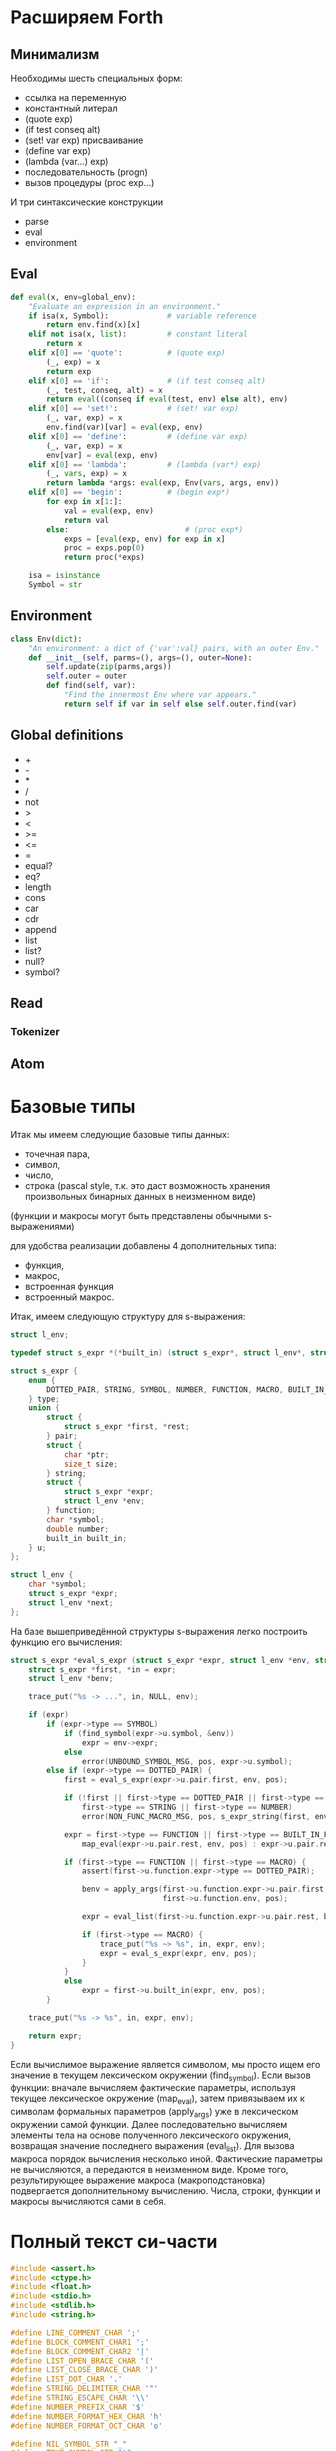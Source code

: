 #+STARTUP: showall indent hidestars

* Расширяем Forth

** Минимализм

Необходимы шесть специальных форм:
- ссылка на переменную
- константный литерал
- (quote exp)
- (if test conseq alt)
- (set! var exp) присваивание
- (define var exp)
- (lambda (var...) exp)
- последовательность (progn)
- вызов процедуры (proc exp...)

И три синтаксические конструкции
- parse
- eval
- environment

** Eval

#+BEGIN_SRC python
  def eval(x, env=global_env):
      "Evaluate an expression in an environment."
      if isa(x, Symbol):             # variable reference
          return env.find(x)[x]
      elif not isa(x, list):         # constant literal
          return x
      elif x[0] == 'quote':          # (quote exp)
          (_, exp) = x
          return exp
      elif x[0] == 'if':             # (if test conseq alt)
          (_, test, conseq, alt) = x
          return eval((conseq if eval(test, env) else alt), env)
      elif x[0] == 'set!':           # (set! var exp)
          (_, var, exp) = x
          env.find(var)[var] = eval(exp, env)
      elif x[0] == 'define':         # (define var exp)
          (_, var, exp) = x
          env[var] = eval(exp, env)
      elif x[0] == 'lambda':         # (lambda (var*) exp)
          (_, vars, exp) = x
          return lambda *args: eval(exp, Env(vars, args, env))
      elif x[0] == 'begin':          # (begin exp*)
          for exp in x[1:]:
              val = eval(exp, env)
              return val
          else:                          # (proc exp*)
              exps = [eval(exp, env) for exp in x]
              proc = exps.pop(0)
              return proc(*exps)

      isa = isinstance
      Symbol = str
#+END_SRC

** Environment

#+BEGIN_SRC python
  class Env(dict):
      "An environment: a dict of {'var':val} pairs, with an outer Env."
      def __init__(self, parms=(), args=(), outer=None):
          self.update(zip(parms,args))
          self.outer = outer
          def find(self, var):
              "Find the innermost Env where var appears."
              return self if var in self else self.outer.find(var)
#+END_SRC

** Global definitions

- +
- -
- *
- /
- not
- >
- <
- >=
- <=
- =
- equal?
- eq?
- length
- cons
- car
- cdr
- append
- list
- list?
- null?
- symbol?

** Read
*** Tokenizer

** Atom

* Базовые типы

Итак мы имеем следующие базовые типы данных:
- точечная пара,
- символ,
- число,
- строка (pascal style, т.к. это даст возможность хранения произвольных бинарных данных
  в неизменном виде)

(функции и макросы могут быть представлены обычными s-выражениями)

для удобства реализации добавлены 4 дополнительных типа:
- функция,
- макрос,
- встроенная функция
- встроенный макрос.

Итак, имеем следующую структуру для s-выражения:

#+BEGIN_SRC c
  struct l_env;

  typedef struct s_expr *(*built_in) (struct s_expr*, struct l_env*, struct file_pos*);

  struct s_expr {
      enum {
          DOTTED_PAIR, STRING, SYMBOL, NUMBER, FUNCTION, MACRO, BUILT_IN_FUNCTION, BUILT_IN_MACRO
      } type;
      union {
          struct {
              struct s_expr *first, *rest;
          } pair;
          struct {
              char *ptr;
              size_t size;
          } string;
          struct {
              struct s_expr *expr;
              struct l_env *env;
          } function;
          char *symbol;
          double number;
          built_in built_in;
      } u;
  };

  struct l_env {
      char *symbol;
      struct s_expr *expr;
      struct l_env *next;
  };
#+END_SRC

На базе вышеприведённой структуры s-выражения легко построить функцию его вычисления:

#+BEGIN_SRC c
  struct s_expr *eval_s_expr (struct s_expr *expr, struct l_env *env, struct file_pos *pos) {
      struct s_expr *first, *in = expr;
      struct l_env *benv;

      trace_put("%s -> ...", in, NULL, env);

      if (expr)
          if (expr->type == SYMBOL)
              if (find_symbol(expr->u.symbol, &env))
                  expr = env->expr;
              else
                  error(UNBOUND_SYMBOL_MSG, pos, expr->u.symbol);
          else if (expr->type == DOTTED_PAIR) {
              first = eval_s_expr(expr->u.pair.first, env, pos);

              if (!first || first->type == DOTTED_PAIR || first->type == SYMBOL ||
                  first->type == STRING || first->type == NUMBER)
                  error(NON_FUNC_MACRO_MSG, pos, s_expr_string(first, env));

              expr = first->type == FUNCTION || first->type == BUILT_IN_FUNCTION ?
                  map_eval(expr->u.pair.rest, env, pos) : expr->u.pair.rest;

              if (first->type == FUNCTION || first->type == MACRO) {
                  assert(first->u.function.expr->type == DOTTED_PAIR);

                  benv = apply_args(first->u.function.expr->u.pair.first, expr,
                                    first->u.function.env, pos);

                  expr = eval_list(first->u.function.expr->u.pair.rest, benv, pos);

                  if (first->type == MACRO) {
                      trace_put("%s ~> %s", in, expr, env);
                      expr = eval_s_expr(expr, env, pos);
                  }
              }
              else
                  expr = first->u.built_in(expr, env, pos);
          }

      trace_put("%s -> %s", in, expr, env);

      return expr;
  }
#+END_SRC

Если вычислимое выражение является символом, мы просто ищем его значение в текущем
лексическом окружении (find_symbol). Если вызов функции: вначале вычисляем фактические
параметры, используя текущее лексическое окружение (map_eval), затем привязываем их к
символам формальных параметров (apply_args) уже в лексическом окружении самой
функции. Далее последовательно вычисляем элементы тела на основе полученного
лексического окружения, возвращая значение последнего выражения (eval_list). Для вызова
макроса порядок вычисления несколько иной. Фактические параметры не вычисляются, а
передаются в неизменном виде. Кроме того, результирующее выражение макроса
(макроподстановка) подвергается дополнительному вычислению. Числа, строки, функции и
макросы вычисляются сами в себя.

* Полный текст си-части

#+BEGIN_SRC c
  #include <assert.h>
  #include <ctype.h>
  #include <float.h>
  #include <stdio.h>
  #include <stdlib.h>
  #include <string.h>

  #define LINE_COMMENT_CHAR ';'
  #define BLOCK_COMMENT_CHAR1 ';'
  #define BLOCK_COMMENT_CHAR2 '|'
  #define LIST_OPEN_BRACE_CHAR '('
  #define LIST_CLOSE_BRACE_CHAR ')'
  #define LIST_DOT_CHAR '.'
  #define STRING_DELIMITER_CHAR '"'
  #define STRING_ESCAPE_CHAR '\\'
  #define NUMBER_PREFIX_CHAR '$'
  #define NUMBER_FORMAT_HEX_CHAR 'h'
  #define NUMBER_FORMAT_OCT_CHAR 'o'

  #define NIL_SYMBOL_STR "_"
  #define TRUE_SYMBOL_STR "t"
  #define TRACE_SYMBOL_STR "trace"
  #define CAR_SYMBOL_STR "@"
  #define CDR_SYMBOL_STR "%"
  #define CONS_SYMBOL_STR "^"
  #define IF_SYMBOL_STR "?"
  #define LAMBDA_SYMBOL_STR "!"
  #define MACRO_SYMBOL_STR "#"
  #define SETQ_SYMBOL_STR "="
  #define QUOTE_SYMBOL_STR "'"
  #define PLUS_SYMBOL_STR "+"
  #define GREATER_SYMBOL_STR ">"

  #define FUNCTION_STR_FORMAT "<!%s>"
  #define MACRO_STR_FORMAT "<#%s>"

  #define OUT_OF_MEMORY_MSG "out of memory"
  #define UNEXPECTED_EOF_MSG "unexpected end of file"
  #define BAD_SYNTAX_MSG "bad syntax"
  #define NON_FUNC_MACRO_MSG "expression %s is neither a function nor a macro"
  #define NON_NONEMPTY_LIST_MSG "expression %s is not a nonempty list"
  #define NON_LIST_MSG "expression %s is not a proper list"
  #define UNBOUND_SYMBOL_MSG "unbound symbol %s"
  #define BAD_FORMAL_ARGS_MSG "bad formal arguments %s"
  #define BAD_ACTUAL_ARGS_MSG "bad actual arguments %s"
  #define STRING_OVERFLOW_MSG "string size overflow"

  #define NUMBER_LENGTH_MAX 32
  #define SYMBOL_LENGTH_MAX 32
  #define STRING_LENGTH_MAX 256
  #define S_EXPR_LENGTH_MAX 1024

  struct file_pos {
      char *filename;
      int line, chr;
  };

  struct l_env;

  typedef struct s_expr *(*built_in) (struct s_expr*, struct l_env*,
                                      struct file_pos*);

  struct s_expr {
      enum {
          DOTTED_PAIR, STRING, SYMBOL, NUMBER, FUNCTION, MACRO,
          BUILT_IN_FUNCTION, BUILT_IN_MACRO
      } type;
      union {
          struct {
              struct s_expr *first, *rest;
          } pair;
          struct {
              char *ptr;
              size_t size;
          } string;
          struct {
              struct s_expr *expr;
              struct l_env *env;
          } function;
          char *symbol;
          double number;
          built_in built_in;
      } u;
  };

  void error(char *message, struct file_pos *pos, char *expr) {
      if (pos)
          printf("Error at %s:%d:%d: ", pos->filename, pos->line, pos->chr);
      else
          printf("Error: ");
      if (expr)
          printf(message, expr);
      else
          printf("%s", message);
      puts("");
      exit(1);
  }

  void *alloc_mem(size_t size) {
      void *ptr = malloc(size);
      if (!ptr)
          error(OUT_OF_MEMORY_MSG, NULL, NULL);
      return ptr;
  }

  struct s_expr *true_ () {
      static struct s_expr *expr = NULL;
      if (!expr) {
          expr = alloc_mem(sizeof(*expr));
          expr->type = SYMBOL;
          expr->u.symbol = TRUE_SYMBOL_STR;
      }
      return expr;
  }

  int get_char(FILE *file, struct file_pos *pos) {
      int chr = getc(file);
      if (chr == '\n')
          pos->line++, pos->chr = 1;
      else if (chr != EOF)
          pos->chr++;
      return chr;
  }

  int next_char(FILE *file) {
      int chr = getc(file);
      ungetc(chr, file);
      return chr;
  }

  int get_significant_char (FILE *file, struct file_pos *pos) {
      enum { NO_COMMENT, LINE_COMMENT, BLOCK_COMMENT } state = NO_COMMENT;
      int chr;

      while (1) {
          chr = get_char(file, pos);
          if (state == NO_COMMENT) {
              if (chr == BLOCK_COMMENT_CHAR1 &&
                  next_char(file) == BLOCK_COMMENT_CHAR2) {
                  get_char(file, pos);
                  state = BLOCK_COMMENT;
                  continue;
              }
              if (chr == LINE_COMMENT_CHAR)
                  state = LINE_COMMENT;
              else if (chr != ' ' && chr != '\t' && chr != '\r' && chr != '\n')
                  return chr;
          }
          else if (state == BLOCK_COMMENT) {
              if (chr == BLOCK_COMMENT_CHAR2 &&
                  next_char(file) == BLOCK_COMMENT_CHAR1) {
                  get_char(file, pos);
                  state = NO_COMMENT;
              }
              else if (chr == EOF)
                  error(UNEXPECTED_EOF_MSG, pos, NULL);
          }
          else if (state == LINE_COMMENT) {
              if (chr == '\n')
                  state = NO_COMMENT;
              else if (chr == EOF)
                  return EOF;
          }
      }
  }

  struct s_expr *parse_s_expr (FILE*, struct file_pos*);

  struct s_expr *parse_list (FILE *file, struct file_pos *pos) {
      struct s_expr *expr, *rest;
      int chr;

      chr = get_significant_char(file, pos);
      if (chr == LIST_CLOSE_BRACE_CHAR)
          return NULL;

      ungetc(chr, file);
      pos->chr--;
      expr = alloc_mem(sizeof(*expr));
      expr->type = DOTTED_PAIR;
      expr->u.pair.first = parse_s_expr(file, pos);
      rest = expr;

      while (1) {
          chr = get_significant_char(file, pos);
          if (chr == LIST_DOT_CHAR) {
              rest->u.pair.rest = parse_s_expr(file, pos);
              if (get_significant_char(file, pos) != LIST_CLOSE_BRACE_CHAR)
                  error(BAD_SYNTAX_MSG, pos, NULL);
              break;
          }
          else if (chr == LIST_CLOSE_BRACE_CHAR) {
              rest->u.pair.rest = NULL;
              break;
          }
          else if (chr == EOF)
              error(UNEXPECTED_EOF_MSG, pos, NULL);
          else {
              ungetc(chr, file);
              pos->chr--;
              rest->u.pair.rest = alloc_mem(sizeof(*expr));
              rest->u.pair.rest->type = DOTTED_PAIR;
              rest->u.pair.rest->u.pair.first = parse_s_expr(file, pos);
              rest = rest->u.pair.rest;
          }
      }

      return expr;
  }

  void read_escape_seq (FILE *file, struct file_pos *pos, char *buf) {
      /* TODO: add support for escape sequences */

  }

  struct s_expr *parse_string (FILE *file, struct file_pos *pos) {
      char buf[STRING_LENGTH_MAX];
      struct s_expr *expr;
      int chr, i = 0;

      while (i < STRING_LENGTH_MAX) {
          chr = get_char(file, pos);
          if (chr == STRING_ESCAPE_CHAR)
              read_escape_seq(file, pos, buf);
          else if (chr == STRING_DELIMITER_CHAR)
              break;
          else if (chr == EOF)
              error(UNEXPECTED_EOF_MSG, pos, NULL);
          else
              buf[i++] = chr;
      }

      expr = alloc_mem(sizeof(*expr));
      expr->type = STRING;
      expr->u.string.ptr = i ? alloc_mem(i) : NULL;
      memcpy(expr->u.string.ptr, buf, i);
      expr->u.string.size = i;

      return expr;
  }

  void read_double (FILE *file, struct file_pos *pos, char *buf) {
      int chr, i = 0, point = -1;

      chr = next_char(file);
      if (chr == '+' || chr == '-') {
          get_char(file, pos);
          buf[i++] = chr;
      }

      while (i < NUMBER_LENGTH_MAX && isdigit(next_char(file)))
          buf[i++] = get_char(file, pos);

      if (i < NUMBER_LENGTH_MAX && next_char(file) == '.')
          buf[point = i++] = get_char(file, pos);

      while (i < NUMBER_LENGTH_MAX && isdigit(next_char(file)))
          buf[i++] = get_char(file, pos);

      chr = next_char(file);
      if (i < NUMBER_LENGTH_MAX && (chr == 'e' || chr == 'E') && i > point + 1) {
          get_char(file, pos);
          buf[i++] = chr;

          chr = next_char(file);
          if (i < NUMBER_LENGTH_MAX && (chr == '+' || chr == '-')) {
              get_char(file, pos);
              buf[i++] = chr;
          }

          while (i < NUMBER_LENGTH_MAX && isdigit(next_char(file)))
              buf[i++] = get_char(file, pos);
      }

      if (i && i < NUMBER_LENGTH_MAX)
          buf[i] = 0;
      else
          error(BAD_SYNTAX_MSG, pos, NULL);
  }

  void read_int (FILE *file, struct file_pos *pos, int base, char *buf) {
      int chr, i = 0;

      assert(base == 8 || base == 16);

      for (; i < NUMBER_LENGTH_MAX; get_char(file, pos)) {
          chr = next_char(file);
          if ((base == 16 && isxdigit(chr)) || (chr >= '0' && chr <= '7'))
              buf[i++] = chr;
          else
              break;
      }

      if (i && i < NUMBER_LENGTH_MAX)
          buf[i] = 0;
      else
          error(BAD_SYNTAX_MSG, pos, NULL);
  }

  struct s_expr *parse_number (FILE *file, struct file_pos *pos) {
      char buf[NUMBER_LENGTH_MAX + 1];
      struct s_expr *expr;
      int inum;

      expr = alloc_mem(sizeof(*expr));
      expr->type = NUMBER;

      switch (next_char(file)) {
      case NUMBER_FORMAT_HEX_CHAR:
          get_char(file, pos);
          read_int(file, pos, 16, buf);
          sscanf(buf, "%x", &inum);
          expr->u.number = inum;
          break;
      case NUMBER_FORMAT_OCT_CHAR:
          get_char(file, pos);
          read_int(file, pos, 8, buf);
          sscanf(buf, "%o", &inum);
          expr->u.number = inum;
          break;
      default:
          read_double(file, pos, buf);
          sscanf(buf, "%lf", &expr->u.number);
          break;
      }

      return expr;
  }

  struct s_expr *parse_symbol (FILE *file, struct file_pos *pos) {
      char buf[NUMBER_LENGTH_MAX + 1];
      struct s_expr *expr;
      int chr, chr2, i = 0;

      for (; i < NUMBER_LENGTH_MAX; get_char(file, pos)) {
          chr = next_char(file);
          if (chr == BLOCK_COMMENT_CHAR1) {
              get_char(file, pos);
              chr2 = next_char(file);
              ungetc(chr2, file);
              pos->chr--;

              if (chr2 == BLOCK_COMMENT_CHAR2)
                  break;
          }
          if (chr >= '!' && chr <= '~' && chr != LINE_COMMENT_CHAR &&
                      chr != LIST_OPEN_BRACE_CHAR && chr != LIST_CLOSE_BRACE_CHAR &&
                      chr != LIST_DOT_CHAR && chr != STRING_DELIMITER_CHAR &&
              chr != NUMBER_PREFIX_CHAR)
              buf[i++] = chr;
          else
              break;
      }

      if (i && i < SYMBOL_LENGTH_MAX)
          buf[i] = 0;
      else
          error(BAD_SYNTAX_MSG, pos, NULL);

      if(!strcmp(buf, NIL_SYMBOL_STR))
          return NULL;
      if(!strcmp(buf, TRUE_SYMBOL_STR))
          return true_();

      expr = alloc_mem(sizeof(*expr));
      expr->type = SYMBOL;
      expr->u.symbol = alloc_mem(i + 1);
      strcpy(expr->u.symbol, buf);

      return expr;
  }

  struct s_expr *parse_s_expr (FILE *file, struct file_pos *pos) {
      struct s_expr *expr;
      int chr;

      chr = get_significant_char(file, pos);

      switch (chr) {
      case EOF:
          return NULL;
      case LIST_OPEN_BRACE_CHAR:
          expr = parse_list(file, pos);
          break;
      case STRING_DELIMITER_CHAR:
          expr = parse_string(file, pos);
          break;
      case NUMBER_PREFIX_CHAR:
          expr = parse_number(file, pos);
          break;
      default:
          ungetc(chr, file);
          pos->chr--;
          expr = parse_symbol(file, pos);
          break;
      }

      return expr;
  }

  struct l_env {
      char *symbol;
      struct s_expr *expr;
      struct l_env *next;
  };

  static int do_trace = 0;

  char *s_expr_string (struct s_expr*, struct l_env*);

  void trace_put (char *format, struct s_expr *expr1, struct s_expr *expr2,
                  struct l_env *env) {
      if (do_trace) {
          printf("Trace: ");
          printf(format, s_expr_string(expr1, env), s_expr_string(expr2, env));
          puts("");
      }
  }

  struct l_env *add_symbol (char *symbol, struct s_expr *expr,
                            struct l_env *env, int append) {
      struct l_env *new_env;
      new_env = alloc_mem(sizeof(*new_env));
      new_env->symbol = symbol, new_env->expr = expr;
      if (append)
          env->next = new_env, new_env->next = NULL;
      else
          new_env->next = env;
      return new_env;
  }

  struct l_env * add_built_in (int macro, char *symbol, built_in bi,
                               struct l_env *env) {
      struct s_expr *expr = alloc_mem(sizeof(*expr));
      expr->type = macro ? BUILT_IN_MACRO : BUILT_IN_FUNCTION;
      expr->u.built_in = bi;
      return add_symbol(symbol, expr, env, 0);
  }

  int find_symbol (char *symbol, struct l_env **env) {
      struct l_env *next = *env;
      for (; next; *env = next, next = next->next)
          if (!strcmp(symbol, next->symbol)) {
              ,*env = next;
              return 1;
          }
      return 0;
  }

  char *str_cat (char *dest, size_t dest_size, char *src) {
      if (strlen(src) > dest_size - 1 - strlen(dest))
          error(STRING_OVERFLOW_MSG, NULL, NULL);
      return strcat(dest, src);
  }

  char *list_string (struct s_expr *list, struct l_env *env) {
      char buf[S_EXPR_LENGTH_MAX + 1] = { LIST_OPEN_BRACE_CHAR, 0 };
      char psep[] = { ' ', LIST_DOT_CHAR, ' ', 0 };
      char cbrc[] = { LIST_CLOSE_BRACE_CHAR, 0 };

      for (; list && list->type == DOTTED_PAIR; list = list->u.pair.rest) {
          if (buf[1])
              str_cat(buf, S_EXPR_LENGTH_MAX + 1, " ");
          str_cat(buf, S_EXPR_LENGTH_MAX + 1,
                  s_expr_string(list->u.pair.first, env));
      }

      if (list)
          str_cat(str_cat(buf, S_EXPR_LENGTH_MAX + 1, psep),
                  S_EXPR_LENGTH_MAX + 1, s_expr_string(list, env));

      str_cat(buf, S_EXPR_LENGTH_MAX + 1, cbrc);

      return strcpy(alloc_mem(strlen(buf) + 1), buf);
  }

  char *string_string (char *ptr, size_t size) {
      char *str = alloc_mem(size + 3);
      str[0] = str[size + 1] = '"';
      memcpy(str + 1, ptr, size);
      str[size + 2] = 0;
      return str;
  }

  char *number_string (double number) {
      char *str = alloc_mem(NUMBER_LENGTH_MAX + 2);
      str[0] = NUMBER_PREFIX_CHAR;
      sprintf(str + 1, "%g", number);
      return str;
  }

  char *function_string (struct s_expr *expr, int macro, struct l_env *env) {
      char *str;

      for (; env; env = env->next)
          if (env->expr == expr)
              break;

      str = alloc_mem((macro ? sizeof(MACRO_STR_FORMAT) :
                       sizeof(FUNCTION_STR_FORMAT)) +
                      (env ? strlen(env->symbol) : 0) - 1);

      sprintf(str, macro ? MACRO_STR_FORMAT : FUNCTION_STR_FORMAT,
              env ? env->symbol : "");

      return str;
  }

  char *s_expr_string (struct s_expr *expr, struct l_env *env) {
      if (!expr)
          return NIL_SYMBOL_STR;

      switch (expr->type) {
      case DOTTED_PAIR:
          return list_string(expr, env);
      case STRING:
          return string_string(expr->u.string.ptr, expr->u.string.size);
      case SYMBOL:
          return expr->u.symbol;
      case NUMBER:
          return number_string(expr->u.number);
      case FUNCTION:
      case BUILT_IN_FUNCTION:
          return function_string(expr, 0, env);
      case MACRO:
      case BUILT_IN_MACRO:
          return function_string(expr, 1, env);
      default:
          assert(0);
          return NULL;
      }
  }

  int proper_listp (struct s_expr *expr) {
      while (expr && expr->type == DOTTED_PAIR)
          expr = expr->u.pair.rest;
      return expr == NULL;
  }

  struct s_expr *search_symbol(struct s_expr *list, char *symbol) {
      for (; list && list->type == DOTTED_PAIR; list = list->u.pair.rest) {
          assert(list->u.pair.first->type == SYMBOL);
          if (!strcmp(list->u.pair.first->u.symbol, symbol))
              return list;
      }
      return NULL;
  }

  void check_fargs (struct s_expr *fargs, struct l_env *env,
                    struct file_pos *pos) {
      struct s_expr *rest = fargs;

      if (rest && rest->type == DOTTED_PAIR &&
          !rest->u.pair.first && rest->u.pair.rest->type == SYMBOL)
          return;

      for (; rest && rest->type == DOTTED_PAIR; rest = rest->u.pair.rest)
          if (!rest->u.pair.first || rest->u.pair.first->type != SYMBOL ||
              search_symbol(fargs, rest->u.pair.first->u.symbol) != rest)
              error(BAD_FORMAL_ARGS_MSG, pos, s_expr_string(fargs, env));

      if (rest && (rest->type != SYMBOL || search_symbol(fargs, rest->u.symbol)))
          error(BAD_FORMAL_ARGS_MSG, pos, s_expr_string(fargs, env));
  }

  void check_aargs (struct s_expr *args, int count, int va, struct l_env *env,
                    struct file_pos *pos) {
      struct s_expr *rest = args;

      for (; count && rest && rest->type == DOTTED_PAIR; count--)
          rest = rest->u.pair.rest;

      if (count || (!va && rest) || !proper_listp(rest))
          error(BAD_ACTUAL_ARGS_MSG, pos, s_expr_string(args, env));
  }

  struct s_expr *eval_list (struct s_expr*, struct l_env*, struct file_pos*);
  struct s_expr *eval_s_expr (struct s_expr*, struct l_env*, struct file_pos*);

  #define ARG1(args) args->u.pair.first
  #define ARG2(args) args->u.pair.rest->u.pair.first
  #define ARG3(args) args->u.pair.rest->u.pair.rest->u.pair.first

  struct s_expr *trace (struct s_expr *args, struct l_env *env,
                        struct file_pos *pos) {
      struct s_expr *expr;
      do_trace = 1;
      expr = eval_list(args, env, pos);
      do_trace = 0;
      return expr;
  }

  struct s_expr *quote (struct s_expr *args, struct l_env *env,
                        struct file_pos *pos) {
      check_aargs(args, 1, 0, env, pos);
      return ARG1(args);
  }

  struct s_expr *car (struct s_expr *args, struct l_env *env,
                      struct file_pos *pos) {
      check_aargs(args, 1, 0, env, pos);
      if (ARG1(args) && ARG1(args)->type != DOTTED_PAIR)
          error(NON_LIST_MSG, pos, s_expr_string(ARG1(args), env));
      return ARG1(args) ? ARG1(args)->u.pair.first : NULL;
  }

  struct s_expr *cdr (struct s_expr *args, struct l_env *env,
                      struct file_pos *pos) {
      check_aargs(args, 1, 0, env, pos);
      if (ARG1(args) && ARG1(args)->type != DOTTED_PAIR)
          error(NON_LIST_MSG, pos, s_expr_string(ARG1(args), env));
      return ARG1(args) ? ARG1(args)->u.pair.rest : NULL;
  }

  struct s_expr *cons (struct s_expr *args, struct l_env *env,
                       struct file_pos *pos) {
      struct s_expr *expr;
      check_aargs(args, 2, 0, env, pos);
      expr = alloc_mem(sizeof(*expr));
      expr->type = DOTTED_PAIR;
      expr->u.pair.first = ARG1(args);
      expr->u.pair.rest = ARG2(args);
      return expr;
  }

  struct s_expr *if_ (struct s_expr *args, struct l_env *env,
                      struct file_pos *pos) {
      check_aargs(args, 3, 0, env, pos);
      return eval_s_expr(ARG1(args), env, pos) ?
          eval_s_expr(ARG2(args), env, pos) :
          eval_s_expr(ARG3(args), env, pos);
  }

  struct s_expr *function (struct s_expr *args, struct l_env *env,
                           struct file_pos *pos, int macro) {
      struct s_expr *expr;
      check_aargs(args, 1, 1, env, pos);
      check_fargs(ARG1(args), env, pos);
      expr = alloc_mem(sizeof(*expr));
      expr->type = macro ? MACRO : FUNCTION;
      expr->u.function.expr = args;
      expr->u.function.env = env;
      return expr;
  }

  struct s_expr *lambda (struct s_expr *args, struct l_env *env,
                         struct file_pos *pos) {
      return function(args, env, pos, 0);
  }

  struct s_expr *macro (struct s_expr *args, struct l_env *env,
                        struct file_pos *pos) {
      return function(args, env, pos, 1);
  }

  struct s_expr *setq (struct s_expr *args, struct l_env *env,
                       struct file_pos *pos) {
      struct s_expr *rest = args, *expr = NULL;
      struct l_env *senv;

      while (rest && rest->type == DOTTED_PAIR) {
          if (ARG1(rest) && ARG1(rest)->type == SYMBOL &&
              rest->u.pair.rest && rest->u.pair.rest->type == DOTTED_PAIR) {
              expr = eval_s_expr(ARG2(rest), env, pos), senv = env;
              if (find_symbol(ARG1(rest)->u.symbol, &senv)) {
                  trace_put("%s => %s [assign]", expr, ARG1(rest), env);
                  senv->expr = expr;
              }
              else {
                  trace_put("%s => %s [global]", expr, ARG1(rest), env);
                  add_symbol(ARG1(rest)->u.symbol, expr, senv, 1);
              }
          }
          else
              error(BAD_ACTUAL_ARGS_MSG, pos, s_expr_string(args, env));

          rest = rest->u.pair.rest->u.pair.rest;
      }

      if (rest)
          error(BAD_ACTUAL_ARGS_MSG, pos, s_expr_string(args, env));

      return expr;
  }

  struct s_expr *plus (struct s_expr *args, struct l_env *env,
                       struct file_pos *pos) {
      struct s_expr *rest = args;
      double sum = 0;

      while (rest && rest->type == DOTTED_PAIR && ARG1(rest)->type == NUMBER)
          sum += ARG1(rest)->u.number, rest = rest->u.pair.rest;

      if (rest)
          error(BAD_ACTUAL_ARGS_MSG, pos, s_expr_string(args, env));

      rest = alloc_mem(sizeof(*rest));
      rest->type = NUMBER;
      rest->u.number = sum;
      return rest;
  }

  struct s_expr *greater (struct s_expr *args, struct l_env *env,
                          struct file_pos *pos) {
      struct s_expr *rest = args, *num;
      double prev = DBL_MAX;

      while (rest && rest->type == DOTTED_PAIR) {
          num = eval_s_expr(ARG1(rest), env, pos);

          if (!num || num->type != NUMBER)
              error(BAD_ACTUAL_ARGS_MSG, pos, s_expr_string(args, env));

          if (prev - num->u.number < DBL_EPSILON)
              return NULL;

          prev = num->u.number, rest = rest->u.pair.rest;
      }

      if (rest)
          error(BAD_ACTUAL_ARGS_MSG, pos, s_expr_string(args, env));

      return true_();
  }

  struct l_env *create_env () {
      struct l_env *env = NULL;
      env = add_built_in(1, TRACE_SYMBOL_STR, trace, env);
      env = add_built_in(1, QUOTE_SYMBOL_STR, quote, env);
      env = add_built_in(0, CAR_SYMBOL_STR, car, env);
      env = add_built_in(0, CDR_SYMBOL_STR, cdr, env);
      env = add_built_in(0, CONS_SYMBOL_STR, cons, env);
      env = add_built_in(1, IF_SYMBOL_STR, if_, env);
      env = add_built_in(1, LAMBDA_SYMBOL_STR, lambda, env);
      env = add_built_in(1, MACRO_SYMBOL_STR, macro, env);
      env = add_built_in(1, SETQ_SYMBOL_STR, setq, env);
      env = add_built_in(0, PLUS_SYMBOL_STR, plus, env);
      env = add_built_in(1, GREATER_SYMBOL_STR, greater, env);
      return env;
  }

  struct s_expr *map_eval (struct s_expr *list, struct l_env *env,
                           struct file_pos *pos) {
      struct s_expr *expr = NULL, *rest;

      while (list) {
          if (list->type != DOTTED_PAIR)
              error(NON_LIST_MSG, pos, s_expr_string(list, env));
          if (expr) {
              rest->u.pair.rest = alloc_mem(sizeof(*expr));
              rest = rest->u.pair.rest;
          }
          else
              expr = rest = alloc_mem(sizeof(*expr));
          rest->type = DOTTED_PAIR;
          rest->u.pair.first = eval_s_expr(list->u.pair.first, env, pos);
          list = list->u.pair.rest;
      }

      if (expr)
          rest->u.pair.rest = NULL;

      return expr;
  }

  struct l_env *apply_args (struct s_expr *fargs, struct s_expr *aargs,
                            struct l_env *env, struct file_pos *pos) {
      struct s_expr *rest = aargs;

      if (!fargs || fargs->u.pair.first)
          while (fargs && fargs->type == DOTTED_PAIR) {
              if (!rest || rest->type != DOTTED_PAIR)
                  error(BAD_ACTUAL_ARGS_MSG, pos, s_expr_string(aargs, env));
              assert(fargs->u.pair.first->type == SYMBOL);
              trace_put("%s => %s [local]", rest->u.pair.first,
                        fargs->u.pair.first, env);
              env = add_symbol(fargs->u.pair.first->u.symbol,
                               rest->u.pair.first, env, 0);
              fargs = fargs->u.pair.rest, rest = rest->u.pair.rest;
          }
      else
          fargs = fargs->u.pair.rest;

      if (fargs) {
          assert(fargs->type == SYMBOL);
          if (rest && !proper_listp(rest))
              error(BAD_ACTUAL_ARGS_MSG, pos, s_expr_string(aargs, env));
          trace_put("%s => %s [local]", rest, fargs, env);
          env = add_symbol(fargs->u.symbol, rest, env, 0);
      }
      else if (rest)
          error(BAD_ACTUAL_ARGS_MSG, pos, s_expr_string(aargs, env));

      return env;
  }

  struct s_expr *eval_list (struct s_expr *list, struct l_env *env,
                            struct file_pos *pos) {
      struct s_expr *expr = NULL, *rest = list;

      for (; rest && rest->type == DOTTED_PAIR; rest = rest->u.pair.rest)
          expr = eval_s_expr(rest->u.pair.first, env, pos);

      if (rest)
          error(NON_LIST_MSG, pos, s_expr_string(list, env));

      return expr;
  }

  struct s_expr *eval_s_expr (struct s_expr *expr, struct l_env *env,
                              struct file_pos *pos) {
      struct s_expr *first, *in = expr;
      struct l_env *benv;

      trace_put("%s -> ...", in, NULL, env);

      if (expr)
          if (expr->type == SYMBOL)
              if (find_symbol(expr->u.symbol, &env))
                  expr = env->expr;
              else
                  error(UNBOUND_SYMBOL_MSG, pos, expr->u.symbol);
          else if (expr->type == DOTTED_PAIR) {
              first = eval_s_expr(expr->u.pair.first, env, pos);

              if (!first || first->type == DOTTED_PAIR || first->type == SYMBOL ||
                  first->type == STRING || first->type == NUMBER)
                  error(NON_FUNC_MACRO_MSG, pos, s_expr_string(first, env));

                    expr = first->type == FUNCTION || first->type == BUILT_IN_FUNCTION ?
                        map_eval(expr->u.pair.rest, env, pos) : expr->u.pair.rest;

                    if (first->type == FUNCTION || first->type == MACRO) {
                        assert(first->u.function.expr->type == DOTTED_PAIR);

                        benv = apply_args(first->u.function.expr->u.pair.first, expr,
                                          first->u.function.env, pos);

                        expr = eval_list(first->u.function.expr->u.pair.rest, benv, pos);

                        if (first->type == MACRO) {
                            trace_put("%s ~> %s", in, expr, env);
                            expr = eval_s_expr(expr, env, pos);
                        }
                    }
                    else
                        expr = first->u.built_in(expr, env, pos);
          }

      trace_put("%s -> %s", in, expr, env);

      return expr;
  }

  struct s_expr *eval_file (char *filename, struct l_env *env) {
      struct file_pos pos, prev_pos;
      struct s_expr *expr;
      FILE *file;
      int chr;

      file = fopen(filename, "r");
      if (!file) {
          printf("Failed to open file '%s'\n", filename);
          exit(1);
      }

      pos.filename = filename, pos.line = pos.chr = 1;
      expr = NULL;

      while (1) {
          chr = get_significant_char(file, &pos);
          if (chr == EOF)
              break;
          ungetc(chr, file);
          pos.chr--, prev_pos = pos;
          expr = eval_s_expr(parse_s_expr(file, &pos), env, &prev_pos);
      }

      fclose(file);
      return expr;
  }

  int main (int argc, char *argv[]) {
      struct l_env *env;

      if (argc != 2) {
          puts("Usage: int source");
          exit(1);
      }

      env = create_env();
      puts(s_expr_string(eval_file(argv[1], env), env));

      return 0;
  }
#+END_SRC

* Лисп-часть

Я решил ввести более лаконичные названия для базовых и произвольных функций и
макросов. В классическом LISP (и, особенно, в Common Lisp) меня немного напрягает
многословность базовых примитивов. С одной стороны, я не хотел усложнять парсер, потому
quote и backquote синтаксис им не поддерживается, только скобочная нотация. С другой
стороны, стремился компенсировать избыточную скобочность широким использованием
специальных символов для лаконичности. Кому-то это покажется весьма спорным решением.

Имена я старался подбирать в соответствии с их ассоциативным рядом:

_ — заменяет nil
! — заменяет lambda
# — аналогично !, но объявляет безымянный макрос
? — заменяет if с обязательным третим параметром
^ — заменяет cons
@ — заменяет car
% — заменяет cdr
= — заменяет setq


Соответственно, имена производных функций и макросов во многом стали производными от имён базовых:

!! — заменяет defun
## — заменяет defmacro
^^ — заменяет list
@% — заменяет cadr
%% — заменяет cddr
: — заменяет let для одной переменной
:: — заменяет let без избыточных скобок
& — заменяет and
| — заменяет or

Теперь рассмотрим производные определения. Вначале определим базовые сокращения:

#+BEGIN_SRC lisp
  (setq cadr (lambda (list) (car (cdr list))))
  (setq cddr (lambda (list) (cdr (cdr list))))
  (setq list (lambda (nil . elts) elts))

  (setq defmacro (defmacro-anon (name fargs . body)
                     (list setq name (cons defmacro-anon (cons fargs body)))))

  (defmacro defun (name fargs . body)
    (list setq name (cons lambda (cons fargs body))))
#+END_SRC

Обратите внимание на точечную нотацию списка формальных аргументов. Символ после
точки захватывает оставшиеся фактические параметры. Случай, когда все аргументы
необязательны, описывается специальной нотацией (nil . rest-args). Далее определим
классический map и два парных разбиения списка:

#+BEGIN_SRC lisp
  (defun map (func list)
    (if list (cons (func (car list)) (map func (cdr list))) nil))

  (defun pairs1 (list) ; (a b c d) -> ((a b) (b c) (c d))
    (if (cdr list) (cons (list (car list) (cadr list)) (pairs1 (cdr list))) nil))
  (defun pairs2 (list) ; (a b c d) -> ((a b) (c d))
    (if list (cons (list (car list) (cadr list)) (pairs2 (cddr list))) nil))
#+END_SRC

Определяем два варианта let

#+BEGIN_SRC lisp
  (defmacro let (name value . body) ; simplified let
    (list (cons lambda (cons (list name) body)) value))

  (defmacro let (vars . body) ; let without redundant braces
    (setq vars (pairs2 vars))
    (cons (cons lambda (cons (map car vars) body)) (map cadr vars)))
#+END_SRC

Классический reverse и левую свёртку

#+BEGIN_SRC lisp
  (defun reverse (list)
    (let reverse+ nil
         (defun reverse+ (list rlist)
           (if list (reverse+ (cdr list) (cons (car list) rlist)) rlist))
         (reverse+ list nil)))

  (defun fold (list func last) ; (fold (' (a b)) f l) <setq> (f a (f b l))
    (if list (func (car list) (fold (cdr list) func last)) last))
#+END_SRC

Теперь логические операторы на основе iflet

#+BEGIN_SRC lisp
  (setq t (' t)) ; true constant
  (defun ~ (bool) (if bool nil t)) ; not
  (defmacro and (nil . bools) ; and
    (let and (lambda (bool1 bool2) (list if bool1 (list if bool2 t nil) nil))
         (fold bools and t)))
  (defmacro or (nil . bools) ; or
    (let or (lambda (bool1 bool2) (list if bool1 t (list if bool2 t nil)))
         (fold bools or nil)))
#+END_SRC

И, наконец, операторы сравнения на основе встроенного > (greater)let

#+BEGIN_SRC lisp
  (let defcmp (lambda (cmp)
                (defmacro-anon (nil . nums)
                    (let cmp+ (lambda (pair bool)
                                (list and (cmp (car pair) (cadr pair)) bool))
                         (fold (pairs1 nums) cmp+ t))))
       (setq setqsetq (defcmp (lambda (num1 num2) (list and (list ~ (list > num1 num2))
                                                        (list ~ (list > num2 num1))))))
       (setq >setq (defcmp (lambda (num1 num2) (list ~ (list > num2 num1))))))
  (defmacro < (nil . nums) (cons > (reverse nums)))
  (defmacro <setq (nil . nums) (cons >setq (reverse nums)))
#+END_SRC

Обратите внимание, что в последнем блоке определений явно используется замыкание.

Полный тест файла lib.l

#+BEGIN_SRC lisp
  #|
                                          ;
  Formal argument list notationlet
    ([{arg1 [arg2 [arg3 ...]] or nil} [. args]])

  Number notationlet
    ${double or ooctal or hhex} ; $4 $-2.2e3 $o376 $h7EF

  Built-in symbolslet
    nil ; nil

  Built-in functionslet
    car (list) ; car
    cdr (list) ; cdr
    cons (first rest) ; cons
    + (nil . nums)

  Built-in macroslet
    trace (nil . body)
    ' (expr)
    if (cond texpr fexpr) ; if with mandatory fexpr
    lambda (args . body) ; lambda
    defmacro-anon (args . body) ; creates anonymous macro
    > (nil . nums)
  or;
  |#

  (setq cadr (lambda (list) (car (cdr list)))) ; cadr
  (setq cddr (lambda (list) (cdr (cdr list)))) ; cddr
  (setq list (lambda (nil . elts) elts)) ; list

  (setq defmacro (defmacro-anon (name fargs . body) ; defmacro
                     (list setq name (cons defmacro-anon (cons fargs body)))))
  (defmacro defun (name fargs . body) ; defun
    (list setq name (cons lambda (cons fargs body))))

  (defun map (func list)
    (if list (cons (func (car list)) (map func (cdr list))) nil))

  (defun pairs1 (list) ; (a b c d) -> ((a b) (b c) (c d))
    (if (cdr list) (cons (list (car list) (cadr list)) (pairs1 (cdr list))) nil))
  (defun pairs2 (list) ; (a b c d) -> ((a b) (c d))
    (if list (cons (list (car list) (cadr list)) (pairs2 (cddr list))) nil))

  (defmacro let (name value . body) ; simplified let
    (list (cons lambda (cons (list name) body)) value))
  (defmacro let (vars . body) ; let without redundant braces
    (setq vars (pairs2 vars))
    (cons (cons lambda (cons (map car vars) body)) (map cadr vars)))

  (defun reverse (list)
    (let reverse+ nil
         (defun reverse+ (list rlist)
           (if list (reverse+ (cdr list) (cons (car list) rlist)) rlist))
         (reverse+ list nil)))

  (defun fold (list func last) ; (fold (' (a b)) f l) <setq> (f a (f b l))
    (if list (func (car list) (fold (cdr list) func last)) last))

  (setq t (' t)) ; true constant

  (defun ~ (bool) (if bool nil t)) ; not

  (defmacro and (nil . bools) ; and
    (let and (lambda (bool1 bool2) (list if bool1 (list if bool2 t nil) nil))
         (fold bools and t)))

  (defmacro or (nil . bools) ; or
    (let or (lambda (bool1 bool2) (list if bool1 t (list if bool2 t nil)))
         (fold bools or nil)))

  (let defcmp (lambda (cmp)
                (defmacro-anon (nil . nums)
                    (let cmp+ (lambda (pair bool)
                                (list and (cmp (car pair) (cadr pair)) bool))
                         (fold (pairs1 nums) cmp+ t))))
       (setq setqsetq (defcmp (lambda (num1 num2) (list and (list ~ (list > num1 num2))
                                                        (list ~ (list > num2 num1))))))
       (setq >setq (defcmp (lambda (num1 num2) (list ~ (list > num2 num1))))))

  (defmacro < (nil . nums) (cons > (reverse nums)))
  (defmacro <setq (nil . nums) (cons >setq (reverse nums)))
#+END_SRC

* Полезные ссылки

https://habrahabr.ru/post/115206/
